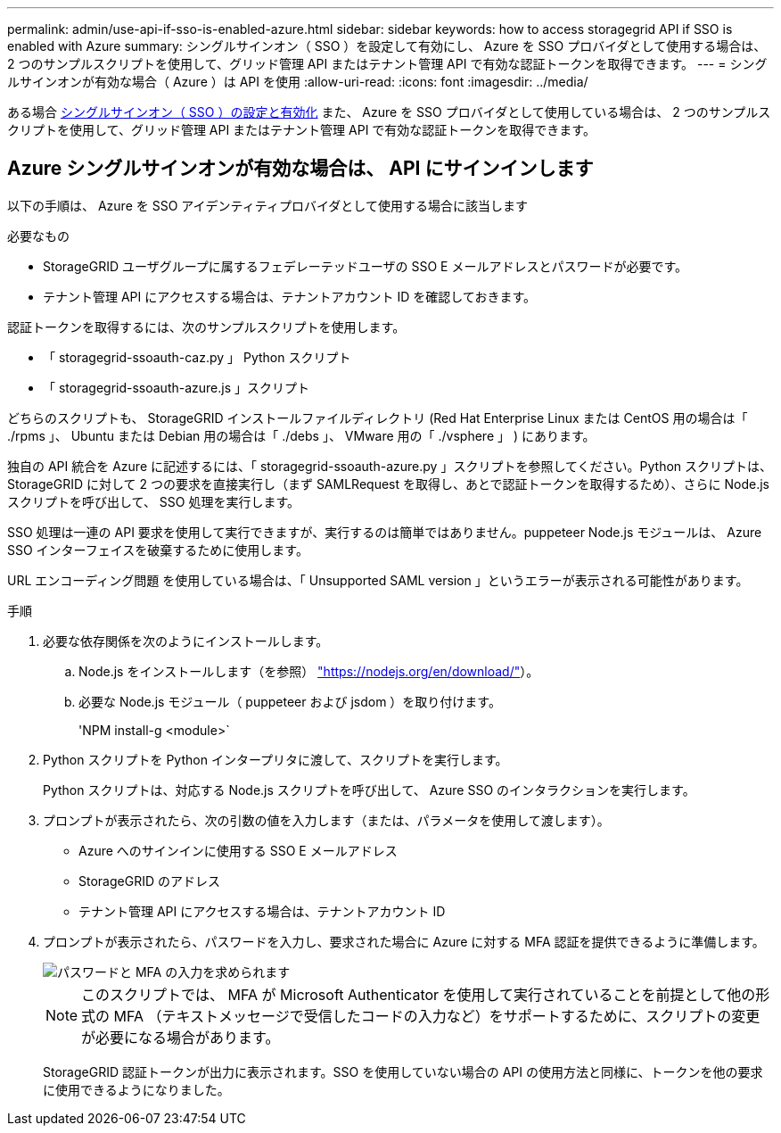 ---
permalink: admin/use-api-if-sso-is-enabled-azure.html 
sidebar: sidebar 
keywords: how to access storagegrid API if SSO is enabled with Azure 
summary: シングルサインオン（ SSO ）を設定して有効にし、 Azure を SSO プロバイダとして使用する場合は、 2 つのサンプルスクリプトを使用して、グリッド管理 API またはテナント管理 API で有効な認証トークンを取得できます。 
---
= シングルサインオンが有効な場合（ Azure ）は API を使用
:allow-uri-read: 
:icons: font
:imagesdir: ../media/


[role="lead"]
ある場合 xref:../admin/configuring-sso.adoc[シングルサインオン（ SSO ）の設定と有効化] また、 Azure を SSO プロバイダとして使用している場合は、 2 つのサンプルスクリプトを使用して、グリッド管理 API またはテナント管理 API で有効な認証トークンを取得できます。



== Azure シングルサインオンが有効な場合は、 API にサインインします

以下の手順は、 Azure を SSO アイデンティティプロバイダとして使用する場合に該当します

.必要なもの
* StorageGRID ユーザグループに属するフェデレーテッドユーザの SSO E メールアドレスとパスワードが必要です。
* テナント管理 API にアクセスする場合は、テナントアカウント ID を確認しておきます。


認証トークンを取得するには、次のサンプルスクリプトを使用します。

* 「 storagegrid-ssoauth-caz.py 」 Python スクリプト
* 「 storagegrid-ssoauth-azure.js 」スクリプト


どちらのスクリプトも、 StorageGRID インストールファイルディレクトリ (Red Hat Enterprise Linux または CentOS 用の場合は「 ./rpms 」、 Ubuntu または Debian 用の場合は「 ./debs 」、 VMware 用の「 ./vsphere 」 ) にあります。

独自の API 統合を Azure に記述するには、「 storagegrid-ssoauth-azure.py 」スクリプトを参照してください。Python スクリプトは、 StorageGRID に対して 2 つの要求を直接実行し（まず SAMLRequest を取得し、あとで認証トークンを取得するため）、さらに Node.js スクリプトを呼び出して、 SSO 処理を実行します。

SSO 処理は一連の API 要求を使用して実行できますが、実行するのは簡単ではありません。puppeteer Node.js モジュールは、 Azure SSO インターフェイスを破棄するために使用します。

URL エンコーディング問題 を使用している場合は、「 Unsupported SAML version 」というエラーが表示される可能性があります。

.手順
. 必要な依存関係を次のようにインストールします。
+
.. Node.js をインストールします（を参照） https://nodejs.org/en/download/["https://nodejs.org/en/download/"^]）。
.. 必要な Node.js モジュール（ puppeteer および jsdom ）を取り付けます。
+
'NPM install-g <module>`



. Python スクリプトを Python インタープリタに渡して、スクリプトを実行します。
+
Python スクリプトは、対応する Node.js スクリプトを呼び出して、 Azure SSO のインタラクションを実行します。

. プロンプトが表示されたら、次の引数の値を入力します（または、パラメータを使用して渡します）。
+
** Azure へのサインインに使用する SSO E メールアドレス
** StorageGRID のアドレス
** テナント管理 API にアクセスする場合は、テナントアカウント ID


. プロンプトが表示されたら、パスワードを入力し、要求された場合に Azure に対する MFA 認証を提供できるように準備します。
+
image::../media/sso_api_password_mfa.png[パスワードと MFA の入力を求められます]

+

NOTE: このスクリプトでは、 MFA が Microsoft Authenticator を使用して実行されていることを前提として他の形式の MFA （テキストメッセージで受信したコードの入力など）をサポートするために、スクリプトの変更が必要になる場合があります。

+
StorageGRID 認証トークンが出力に表示されます。SSO を使用していない場合の API の使用方法と同様に、トークンを他の要求に使用できるようになりました。



